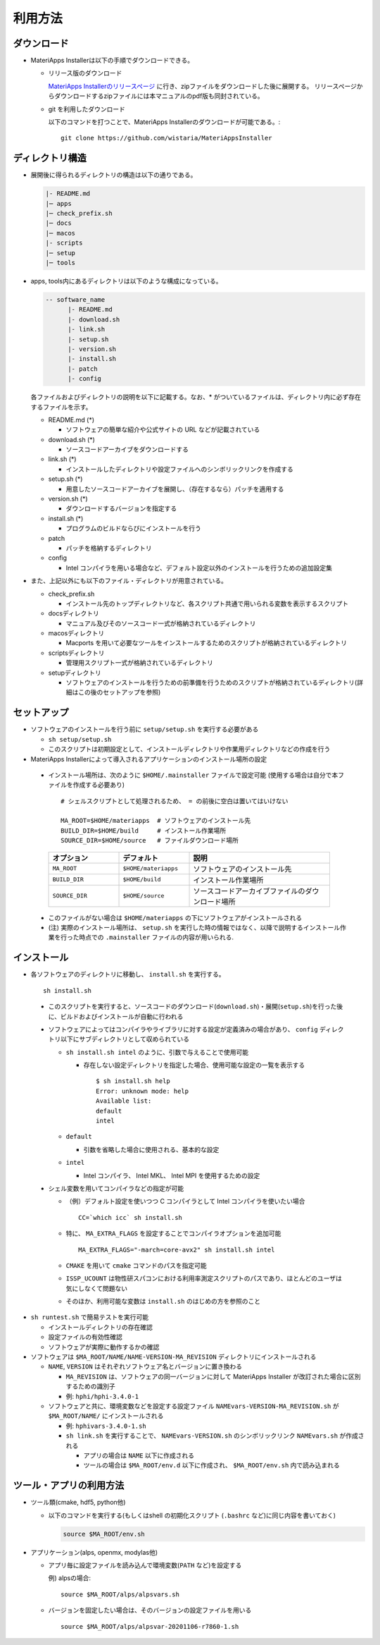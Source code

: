 .. highlight:: bash

********************************
利用方法
********************************

ダウンロード
============

- MateriApps Installerは以下の手順でダウンロードできる。
  
  - リリース版のダウンロード

    `MateriApps Installerのリリースページ <https://github.com/wistaria/MateriAppsInstaller/tags>`_ に行き、zipファイルをダウンロードした後に展開する。
    リリースページからダウンロードするzipファイルには本マニュアルのpdf版も同封されている。

  - git を利用したダウンロード
    
    以下のコマンドを打つことで、MateriApps Installerのダウンロードが可能である。:: 

        git clone https://github.com/wistaria/MateriAppsInstaller

ディレクトリ構造
=================

- 展開後に得られるディレクトリの構造は以下の通りである。

  .. code-block:: bash

		  |- README.md
		  |─ apps
		  |─ check_prefix.sh
		  |─ docs
		  |─ macos
		  |- scripts
		  |─ setup
		  |─ tools



- apps, tools内にあるディレクトリは以下のような構成になっている。

  .. code-block:: bash

	-- software_name
	      |- README.md
	      |- download.sh
	      |- link.sh
	      |- setup.sh
	      |- version.sh
	      |- install.sh
	      |- patch 
	      |- config 
		

  各ファイルおよびディレクトリの説明を以下に記載する。なお、* がついているファイルは、ディレクトリ内に必ず存在するファイルを示す。

  - README.md (*)

    - ソフトウェアの簡単な紹介や公式サイトの URL などが記載されている

  - download.sh (*)

    - ソースコードアーカイブをダウンロードする

  - link.sh (*)

    - インストールしたディレクトリや設定ファイルへのシンボリックリンクを作成する

  - setup.sh (*)

    - 用意したソースコードアーカイブを展開し、（存在するなら）パッチを適用する

  - version.sh (*)

    - ダウンロードするバージョンを指定する

  - install.sh (*)

    - プログラムのビルドならびにインストールを行う

  - patch

    - パッチを格納するディレクトリ

  - config

    - Intel コンパイラを用いる場合など、デフォルト設定以外のインストールを行うための追加設定集



- また、上記以外にも以下のファイル・ディレクトリが用意されている。

  - check_prefix.sh

    - インストール先のトップディレクトリなど、各スクリプト共通で用いられる変数を表示するスクリプト

  - docsディレクトリ

    - マニュアル及びそのソースコード一式が格納されているディレクトリ

  - macosディレクトリ

    - Macports を用いて必要なツールをインストールするためのスクリプトが格納されているディレクトリ

  - scriptsディレクトリ

    - 管理用スクリプト一式が格納されているディレクトリ

  - setupディレクトリ

    - ソフトウェアのインストールを行うための前準備を行うためのスクリプトが格納されているディレクトリ(詳細はこの後のセットアップを参照)


      
セットアップ
============

- ソフトウェアのインストールを行う前に ``setup/setup.sh`` を実行する必要がある

  - ``sh setup/setup.sh``
  - このスクリプトは初期設定として、インストールディレクトリや作業用ディレクトリなどの作成を行う

-  MateriApps Installerによって導入されるアプリケーションのインストール場所の設定

  -  インストール場所は、次のように ``$HOME/.mainstaller`` ファイルで設定可能 (使用する場合は自分で本ファイルを作成する必要あり) ::

      # シェルスクリプトとして処理されるため、 = の前後に空白は置いてはいけない

      MA_ROOT=$HOME/materiapps  # ソフトウェアのインストール先
      BUILD_DIR=$HOME/build     # インストール作業場所
      SOURCE_DIR=$HOME/source   # ファイルダウンロード場所

    .. csv-table:: 
      :header: "オプション", "デフォルト", "説明"
      :widths: 15, 15, 30

        ``MA_ROOT`` , ``$HOME/materiapps``,  ソフトウェアのインストール先
        ``BUILD_DIR`` , ``$HOME/build`` , インストール作業場所
        ``SOURCE_DIR`` , ``$HOME/source`` , ソースコードアーカイブファイルのダウンロード場所

  - このファイルがない場合は ``$HOME/materiapps`` の下にソフトウェアがインストールされる
  - (注) 実際のインストール場所は、 ``setup.sh`` を実行した時の情報ではなく、以降で説明するインストール作業を行った時点での ``.mainstaller`` ファイルの内容が用いられる.

インストール
============

-  各ソフトウェアのディレクトリに移動し、 ``install.sh`` を実行する。 ::

    sh install.sh

  - このスクリプトを実行すると、ソースコードのダウンロード(``download.sh``)・展開(``setup.sh``)を行った後に、ビルドおよびインストールが自動に行われる
  - ソフトウェアによってはコンパイラやライブラリに対する設定が定義済みの場合があり、 ``config`` ディレクトリ以下にサブディレクトリとして収められている

    - ``sh install.sh intel`` のように、引数で与えることで使用可能

      - 存在しない設定ディレクトリを指定した場合、使用可能な設定の一覧を表示する ::

	  $ sh install.sh help
	  Error: unknown mode: help
	  Available list:
	  default
	  intel

    - ``default``

      - 引数を省略した場合に使用される、基本的な設定

    - ``intel``

      - Intel コンパイラ、 Intel MKL、 Intel MPI を使用するための設定

  - シェル変数を用いてコンパイラなどの指定が可能

    - （例）デフォルト設定を使いつつ C コンパイラとして Intel コンパイラを使いたい場合 ::

        CC=`which icc` sh install.sh

    - 特に、 ``MA_EXTRA_FLAGS`` を設定することでコンパイラオプションを追加可能 ::

        MA_EXTRA_FLAGS="-march=core-avx2" sh install.sh intel

    - ``CMAKE`` を用いて ``cmake`` コマンドのパスを指定可能

    - ``ISSP_UCOUNT`` は物性研スパコンにおける利用率測定スクリプトのパスであり、ほとんどのユーザは気にしなくて問題ない

    - そのほか、利用可能な変数は ``install.sh`` のはじめの方を参照のこと

- ``sh runtest.sh`` で簡易テストを実行可能

  - インストールディレクトリの存在確認
  - 設定ファイルの有効性確認
  - ソフトウェアが実際に動作するかの確認

- ソフトウェアは ``$MA_ROOT/NAME/NAME-VERSION-MA_REVISION`` ディレクトリにインストールされる

  - ``NAME``, ``VERSION`` はそれぞれソフトウェア名とバージョンに置き換わる

    - ``MA_REVISION`` は、ソフトウェアの同一バージョンに対して MateriApps Installer が改訂された場合に区別するための識別子
    - 例: ``hphi/hphi-3.4.0-1``

  - ソフトウェアと共に、環境変数などを設定する設定ファイル ``NAMEvars-VERSION-MA_REVISION.sh`` が ``$MA_ROOT/NAME/`` にインストールされる

    - 例: ``hphivars-3.4.0-1.sh`` 

    - ``sh link.sh`` を実行することで、 ``NAMEvars-VERSION.sh`` のシンボリックリンク ``NAMEvars.sh`` が作成される

      - アプリの場合は ``NAME`` 以下に作成される
      - ツールの場合は ``$MA_ROOT/env.d`` 以下に作成され、 ``$MA_ROOT/env.sh`` 内で読み込まれる

ツール・アプリの利用方法
==========================

-  ツール類(cmake, hdf5, python他)
   
   - 以下のコマンドを実行する(もしくはshell の初期化スクリプト (``.bashrc`` など)に同じ内容を書いておく)

     .. code-block:: bash

	source $MA_ROOT/env.sh

- アプリケーション(alps, openmx, modylas他)

  - アプリ毎に設定ファイルを読み込んで環境変数(``PATH`` など)を設定する
    
    例) alpsの場合::

        source $MA_ROOT/alps/alpsvars.sh
  
  - バージョンを固定したい場合は、そのバージョンの設定ファイルを用いる ::
      
      source $MA_ROOT/alps/alpsvar-20201106-r7860-1.sh

